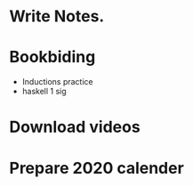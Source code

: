 #+TODO: TODO DOING | DONE(!)

* Write Notes.


* Bookbiding
- Inductions practice
- haskell 1 sig
* Download videos
* Prepare 2020 calender
